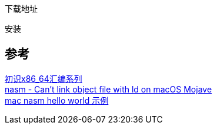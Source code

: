 
下载地址

安装



== 参考
[%hardbreaks]
https://www.toutiao.com/i6947920141447397892/[初识x86_64汇编系列]
https://stackoverflow.com/questions/52830484/nasm-cant-link-object-file-with-ld-on-macos-mojave[nasm - Can't link object file with ld on macOS Mojave]
https://gist.github.com/FiloSottile/7125822[mac nasm hello world 示例]
